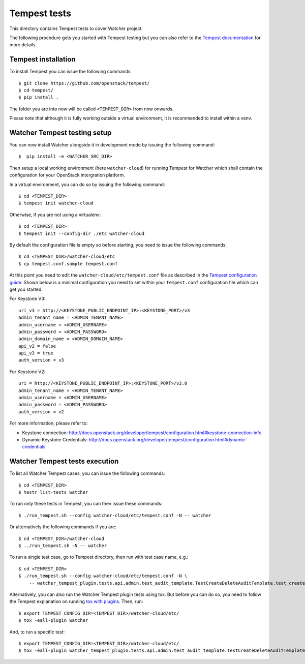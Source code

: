 ..
      Except where otherwise noted, this document is licensed under Creative
      Commons Attribution 3.0 License.  You can view the license at:

          https://creativecommons.org/licenses/by/3.0/

.. _tempest_integration:

=============
Tempest tests
=============

This directory contains Tempest tests to cover Watcher project.

The following procedure gets you started with Tempest testing but you can also
refer to the `Tempest documentation`_ for more details.

.. _Tempest documentation: http://docs.openstack.org/developer/tempest/


Tempest installation
====================

To install Tempest you can issue the following commands::

    $ git clone https://github.com/openstack/tempest/
    $ cd tempest/
    $ pip install .

The folder you are into now will be called ``<TEMPEST_DIR>`` from now onwards.

Please note that although it is fully working outside a virtual environment, it
is recommended to install within a venv.


Watcher Tempest testing setup
=============================

You can now install Watcher alongside it in development mode by issuing the
following command::

    $  pip install -e <WATCHER_SRC_DIR>

Then setup a local working environment (here ``watcher-cloud``) for running
Tempest for Watcher which shall contain the configuration for your OpenStack
intergration platform.

In a virtual environment, you can do so by issuing the following command::

    $ cd <TEMPEST_DIR>
    $ tempest init watcher-cloud

Otherwise, if you are not using a virtualenv::

    $ cd <TEMPEST_DIR>
    $ tempest init --config-dir ./etc watcher-cloud

By default the configuration file is empty so before starting, you need to issue the following commands::

    $ cd <TEMPEST_DIR>/watcher-cloud/etc
    $ cp tempest.conf.sample tempest.conf

At this point you need to edit the ``watcher-cloud/etc/tempest.conf``
file as described in the `Tempest configuration guide`_.
Shown below is a minimal configuration you need to set within your
``tempest.conf`` configuration file which can get you started.

For Keystone V3::

    uri_v3 = http://<KEYSTONE_PUBLIC_ENDPOINT_IP>:<KEYSTONE_PORT>/v3
    admin_tenant_name = <ADMIN_TENANT_NAME>
    admin_username = <ADMIN_USERNAME>
    admin_password = <ADMIN_PASSWORD>
    admin_domain_name = <ADMIN_DOMAIN_NAME>
    api_v2 = false
    api_v3 = true
    auth_version = v3

For Keystone V2::

    uri = http://<KEYSTONE_PUBLIC_ENDPOINT_IP>:<KEYSTONE_PORT>/v2.0
    admin_tenant_name = <ADMIN_TENANT_NAME>
    admin_username = <ADMIN_USERNAME>
    admin_password = <ADMIN_PASSWORD>
    auth_version = v2


For more information, please refer to:

- Keystone connection: http://docs.openstack.org/developer/tempest/configuration.html#keystone-connection-info
- Dynamic Keystone Credentials: http://docs.openstack.org/developer/tempest/configuration.html#dynamic-credentials

.. _virtual environment: http://docs.python-guide.org/en/latest/dev/virtualenvs/
.. _Tempest configuration guide: http://docs.openstack.org/developer/tempest/configuration.html


Watcher Tempest tests execution
===============================

To list all Watcher Tempest cases, you can issue the following commands::

    $ cd <TEMPEST_DIR>
    $ testr list-tests watcher

To run only these tests in Tempest, you can then issue these commands::

    $ ./run_tempest.sh --config watcher-cloud/etc/tempest.conf -N -- watcher

Or alternatively the following commands if you are::

    $ cd <TEMPEST_DIR>/watcher-cloud
    $ ../run_tempest.sh -N -- watcher

To run a single test case, go to Tempest directory, then run with test case
name, e.g.::

    $ cd <TEMPEST_DIR>
    $ ./run_tempest.sh --config watcher-cloud/etc/tempest.conf -N \
        -- watcher_tempest_plugin.tests.api.admin.test_audit_template.TestCreateDeleteAuditTemplate.test_create_audit_template

Alternatively, you can also run the Watcher Tempest plugin tests using tox. But
before you can do so, you need to follow the Tempest explanation on running
`tox with plugins`_. Then, run::

    $ export TEMPEST_CONFIG_DIR=<TEMPEST_DIR>/watcher-cloud/etc/
    $ tox -eall-plugin watcher

.. _tox with plugins: http://docs.openstack.org/developer/tempest/plugin.html#notes-for-using-plugins-with-virtualenvs

And, to run a specific test::

    $ export TEMPEST_CONFIG_DIR=<TEMPEST_DIR>/watcher-cloud/etc/
    $ tox -eall-plugin watcher_tempest_plugin.tests.api.admin.test_audit_template.TestCreateDeleteAuditTemplate.test_create_audit_template
